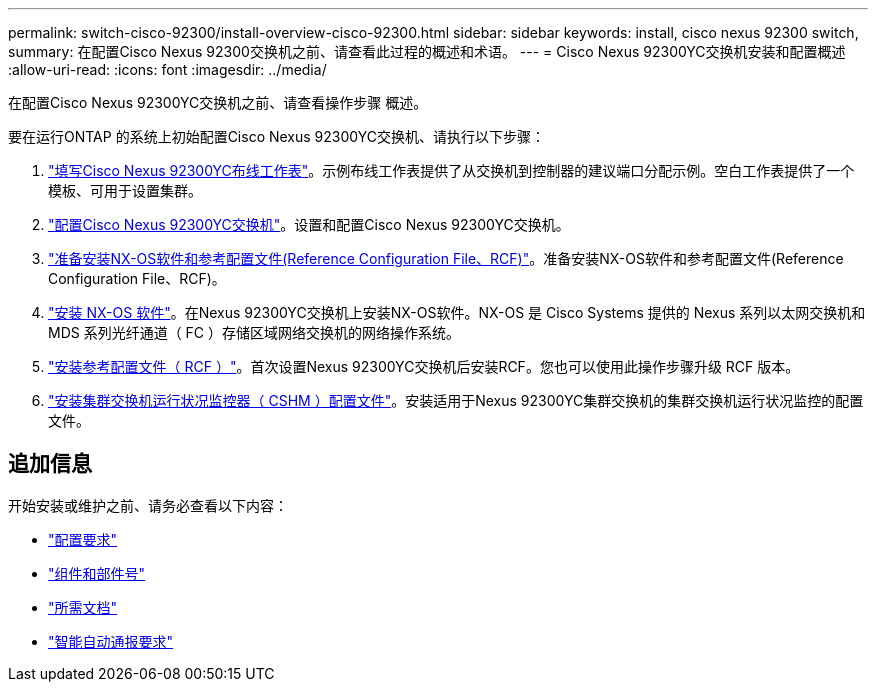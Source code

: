 ---
permalink: switch-cisco-92300/install-overview-cisco-92300.html 
sidebar: sidebar 
keywords: install, cisco nexus 92300 switch, 
summary: 在配置Cisco Nexus 92300交换机之前、请查看此过程的概述和术语。 
---
= Cisco Nexus 92300YC交换机安装和配置概述
:allow-uri-read: 
:icons: font
:imagesdir: ../media/


[role="lead"]
在配置Cisco Nexus 92300YC交换机之前、请查看操作步骤 概述。

要在运行ONTAP 的系统上初始配置Cisco Nexus 92300YC交换机、请执行以下步骤：

. link:setup-worksheet-92300yc.html["填写Cisco Nexus 92300YC布线工作表"]。示例布线工作表提供了从交换机到控制器的建议端口分配示例。空白工作表提供了一个模板、可用于设置集群。
. link:configure-install-initial.html["配置Cisco Nexus 92300YC交换机"]。设置和配置Cisco Nexus 92300YC交换机。
. link:install-nxos-overview.html["准备安装NX-OS软件和参考配置文件(Reference Configuration File、RCF)"]。准备安装NX-OS软件和参考配置文件(Reference Configuration File、RCF)。
. link:install-nxos-software.html["安装 NX-OS 软件"]。在Nexus 92300YC交换机上安装NX-OS软件。NX-OS 是 Cisco Systems 提供的 Nexus 系列以太网交换机和 MDS 系列光纤通道（ FC ）存储区域网络交换机的网络操作系统。
. link:install-the-rcf-file.html["安装参考配置文件（ RCF ）"]。首次设置Nexus 92300YC交换机后安装RCF。您也可以使用此操作步骤升级 RCF 版本。
. link:setup-install-cshm-file.html["安装集群交换机运行状况监控器（ CSHM ）配置文件"]。安装适用于Nexus 92300YC集群交换机的集群交换机运行状况监控的配置文件。




== 追加信息

开始安装或维护之前、请务必查看以下内容：

* link:configure-reqs-92300.html["配置要求"]
* link:components-92300.html["组件和部件号"]
* link:required-documentation-92300.html["所需文档"]
* link:smart-call-home-92300.html["智能自动通报要求"]

